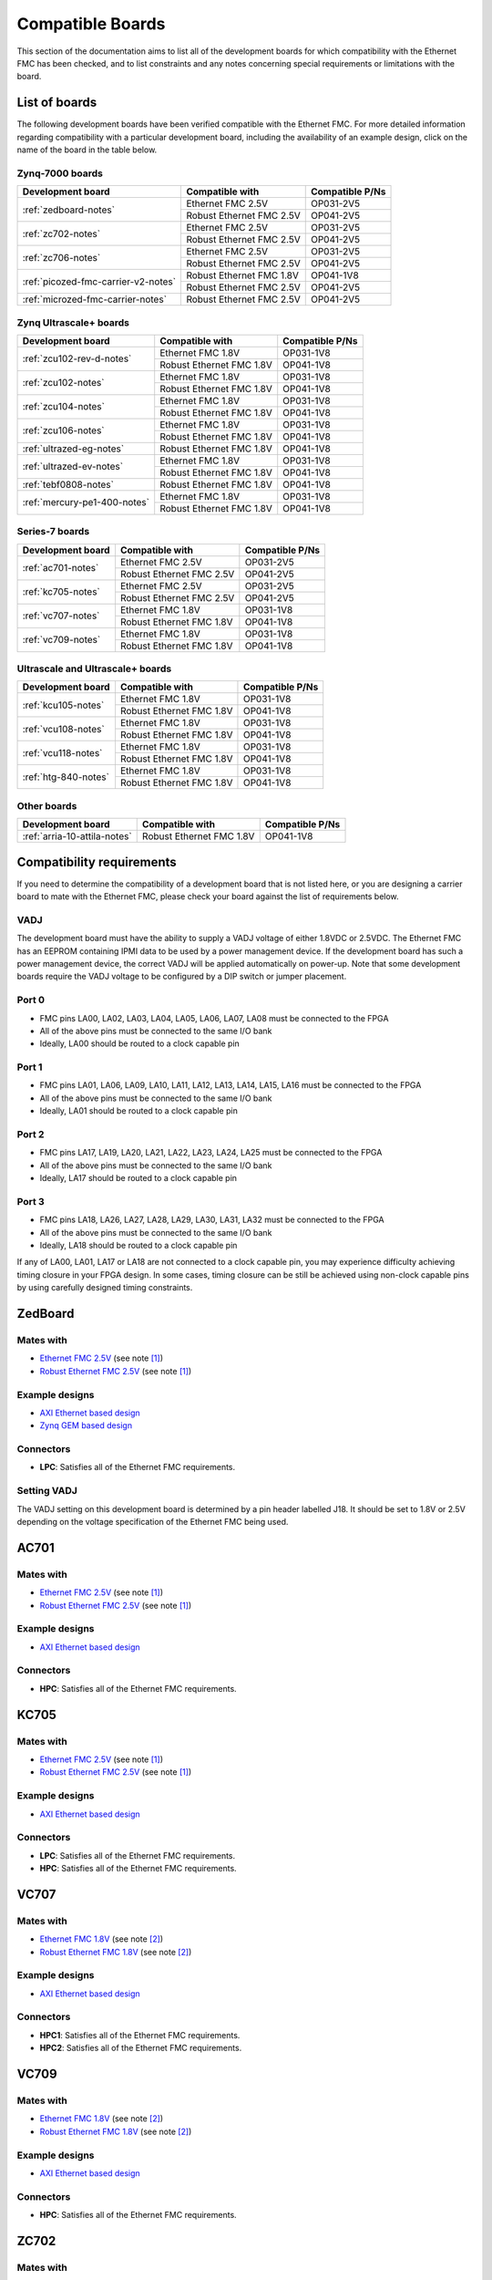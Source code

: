 .. _compatible-boards:

=================
Compatible Boards
=================

This section of the documentation aims to list all of the development boards for which compatibility
with the Ethernet FMC has been checked, and to list constraints and any notes concerning special 
requirements or limitations with the board.

List of boards
==============

The following development boards have been verified compatible with the Ethernet FMC. For more detailed
information regarding compatibility with a particular development board, including the availability
of an example design, click on the name of the board in the table below.

Zynq-7000 boards
----------------

+---------------------------------------+----------------------------+-----------------------+
| Development board                     | Compatible with            | Compatible P/Ns       |
+=======================================+============================+=======================+
| :ref:`zedboard-notes`                 | Ethernet FMC 2.5V          | OP031-2V5             |
|                                       +----------------------------+-----------------------+
|                                       | Robust Ethernet FMC 2.5V   | OP041-2V5             |
+---------------------------------------+----------------------------+-----------------------+
| :ref:`zc702-notes`                    | Ethernet FMC 2.5V          | OP031-2V5             |
|                                       +----------------------------+-----------------------+
|                                       | Robust Ethernet FMC 2.5V   | OP041-2V5             |
+---------------------------------------+----------------------------+-----------------------+
| :ref:`zc706-notes`                    | Ethernet FMC 2.5V          | OP031-2V5             |
|                                       +----------------------------+-----------------------+
|                                       | Robust Ethernet FMC 2.5V   | OP041-2V5             |
+---------------------------------------+----------------------------+-----------------------+
| :ref:`picozed-fmc-carrier-v2-notes`   | Robust Ethernet FMC 1.8V   | OP041-1V8             |
|                                       +----------------------------+-----------------------+
|                                       | Robust Ethernet FMC 2.5V   | OP041-2V5             |
+---------------------------------------+----------------------------+-----------------------+
| :ref:`microzed-fmc-carrier-notes`     | Robust Ethernet FMC 2.5V   | OP041-2V5             |
+---------------------------------------+----------------------------+-----------------------+

Zynq Ultrascale+ boards
-----------------------

+---------------------------------------+----------------------------+-----------------------+
| Development board                     | Compatible with            | Compatible P/Ns       |
+=======================================+============================+=======================+
| :ref:`zcu102-rev-d-notes`             | Ethernet FMC 1.8V          | OP031-1V8             |
|                                       +----------------------------+-----------------------+
|                                       | Robust Ethernet FMC 1.8V   | OP041-1V8             |
+---------------------------------------+----------------------------+-----------------------+
| :ref:`zcu102-notes`                   | Ethernet FMC 1.8V          | OP031-1V8             |
|                                       +----------------------------+-----------------------+
|                                       | Robust Ethernet FMC 1.8V   | OP041-1V8             |
+---------------------------------------+----------------------------+-----------------------+
| :ref:`zcu104-notes`                   | Ethernet FMC 1.8V          | OP031-1V8             |
|                                       +----------------------------+-----------------------+
|                                       | Robust Ethernet FMC 1.8V   | OP041-1V8             |
+---------------------------------------+----------------------------+-----------------------+
| :ref:`zcu106-notes`                   | Ethernet FMC 1.8V          | OP031-1V8             |
|                                       +----------------------------+-----------------------+
|                                       | Robust Ethernet FMC 1.8V   | OP041-1V8             |
+---------------------------------------+----------------------------+-----------------------+
| :ref:`ultrazed-eg-notes`              | Robust Ethernet FMC 1.8V   | OP041-1V8             |
+---------------------------------------+----------------------------+-----------------------+
| :ref:`ultrazed-ev-notes`              | Ethernet FMC 1.8V          | OP031-1V8             |
|                                       +----------------------------+-----------------------+
|                                       | Robust Ethernet FMC 1.8V   | OP041-1V8             |
+---------------------------------------+----------------------------+-----------------------+
| :ref:`tebf0808-notes`                 | Robust Ethernet FMC 1.8V   | OP041-1V8             |
+---------------------------------------+----------------------------+-----------------------+
| :ref:`mercury-pe1-400-notes`          | Ethernet FMC 1.8V          | OP031-1V8             |
|                                       +----------------------------+-----------------------+
|                                       | Robust Ethernet FMC 1.8V   | OP041-1V8             |
+---------------------------------------+----------------------------+-----------------------+


Series-7 boards
---------------

+---------------------------------------+----------------------------+-----------------------+
| Development board                     | Compatible with            | Compatible P/Ns       |
+=======================================+============================+=======================+
| :ref:`ac701-notes`                    | Ethernet FMC 2.5V          | OP031-2V5             |
|                                       +----------------------------+-----------------------+
|                                       | Robust Ethernet FMC 2.5V   | OP041-2V5             |
+---------------------------------------+----------------------------+-----------------------+
| :ref:`kc705-notes`                    | Ethernet FMC 2.5V          | OP031-2V5             |
|                                       +----------------------------+-----------------------+
|                                       | Robust Ethernet FMC 2.5V   | OP041-2V5             |
+---------------------------------------+----------------------------+-----------------------+
| :ref:`vc707-notes`                    | Ethernet FMC 1.8V          | OP031-1V8             |
|                                       +----------------------------+-----------------------+
|                                       | Robust Ethernet FMC 1.8V   | OP041-1V8             |
+---------------------------------------+----------------------------+-----------------------+
| :ref:`vc709-notes`                    | Ethernet FMC 1.8V          | OP031-1V8             |
|                                       +----------------------------+-----------------------+
|                                       | Robust Ethernet FMC 1.8V   | OP041-1V8             |
+---------------------------------------+----------------------------+-----------------------+

Ultrascale and Ultrascale+ boards
---------------------------------

+---------------------------------------+----------------------------+-----------------------+
| Development board                     | Compatible with            | Compatible P/Ns       |
+=======================================+============================+=======================+
| :ref:`kcu105-notes`                   | Ethernet FMC 1.8V          | OP031-1V8             |
|                                       +----------------------------+-----------------------+
|                                       | Robust Ethernet FMC 1.8V   | OP041-1V8             |
+---------------------------------------+----------------------------+-----------------------+
| :ref:`vcu108-notes`                   | Ethernet FMC 1.8V          | OP031-1V8             |
|                                       +----------------------------+-----------------------+
|                                       | Robust Ethernet FMC 1.8V   | OP041-1V8             |
+---------------------------------------+----------------------------+-----------------------+
| :ref:`vcu118-notes`                   | Ethernet FMC 1.8V          | OP031-1V8             |
|                                       +----------------------------+-----------------------+
|                                       | Robust Ethernet FMC 1.8V   | OP041-1V8             |
+---------------------------------------+----------------------------+-----------------------+
| :ref:`htg-840-notes`                  | Ethernet FMC 1.8V          | OP031-1V8             |
|                                       +----------------------------+-----------------------+
|                                       | Robust Ethernet FMC 1.8V   | OP041-1V8             |
+---------------------------------------+----------------------------+-----------------------+


Other boards
------------

+---------------------------------------+----------------------------+-----------------------+
| Development board                     | Compatible with            | Compatible P/Ns       |
+=======================================+============================+=======================+
| :ref:`arria-10-attila-notes`          | Robust Ethernet FMC 1.8V   | OP041-1V8             |
+---------------------------------------+----------------------------+-----------------------+


Compatibility requirements
==========================

If you need to determine the compatibility of a development board that is not listed here, or you are designing
a carrier board to mate with the Ethernet FMC, please check your board against the list of requirements below.

VADJ
----
The development board must have the ability to supply a VADJ voltage of either 1.8VDC or 2.5VDC. The Ethernet
FMC has an EEPROM containing IPMI data to be used by a power management device. If the development board has
such a power management device, the correct VADJ will be applied automatically on power-up. Note that some
development boards require the VADJ voltage to be configured by a DIP switch or jumper placement.

Port 0
------
* FMC pins LA00, LA02, LA03, LA04, LA05, LA06, LA07, LA08 must be connected to the FPGA
* All of the above pins must be connected to the same I/O bank
* Ideally, LA00 should be routed to a clock capable pin

Port 1
------
* FMC pins LA01, LA06, LA09, LA10, LA11, LA12, LA13, LA14, LA15, LA16 must be connected to the FPGA
* All of the above pins must be connected to the same I/O bank
* Ideally, LA01 should be routed to a clock capable pin

Port 2
------
* FMC pins LA17, LA19, LA20, LA21, LA22, LA23, LA24, LA25 must be connected to the FPGA
* All of the above pins must be connected to the same I/O bank
* Ideally, LA17 should be routed to a clock capable pin

Port 3
------
* FMC pins LA18, LA26, LA27, LA28, LA29, LA30, LA31, LA32 must be connected to the FPGA
* All of the above pins must be connected to the same I/O bank
* Ideally, LA18 should be routed to a clock capable pin

If any of LA00, LA01, LA17 or LA18 are not connected to a clock capable pin, you may experience difficulty
achieving timing closure in your FPGA design. In some cases, timing closure can be still be achieved using 
non-clock capable pins by using carefully designed timing constraints.


.. _zedboard-notes:

ZedBoard
========

Mates with
----------

* `Ethernet FMC 2.5V <https://opsero.com/product/ethernet-fmc/?attribute_supply-voltage-vadj=2.5V>`_ (see note [#f1]_)
* `Robust Ethernet FMC 2.5V <https://opsero.com/product/robust-ethernet-fmc/?attribute_supply-voltage-vadj=2.5V>`_ (see note [#f1]_)

Example designs
---------------

* `AXI Ethernet based design <https://github.com/fpgadeveloper/ethernet-fmc-axi-eth>`__
* `Zynq GEM based design <https://github.com/fpgadeveloper/ethernet-fmc-zynq-gem>`__

Connectors
----------

* **LPC**: Satisfies all of the Ethernet FMC requirements.

Setting VADJ
------------

The VADJ setting on this development board is determined by a pin header labelled J18. It should be set
to 1.8V or 2.5V depending on the voltage specification of the Ethernet FMC being used.


.. _ac701-notes:

AC701
=====

Mates with
----------

* `Ethernet FMC 2.5V <https://opsero.com/product/ethernet-fmc/?attribute_supply-voltage-vadj=2.5V>`_ (see note [#f1]_)
* `Robust Ethernet FMC 2.5V <https://opsero.com/product/robust-ethernet-fmc/?attribute_supply-voltage-vadj=2.5V>`_ (see note [#f1]_)

Example designs
---------------

* `AXI Ethernet based design <https://github.com/fpgadeveloper/ethernet-fmc-axi-eth>`__

Connectors
----------

* **HPC**: Satisfies all of the Ethernet FMC requirements.

.. _kc705-notes:

KC705
=====

Mates with
----------

* `Ethernet FMC 2.5V <https://opsero.com/product/ethernet-fmc/?attribute_supply-voltage-vadj=2.5V>`_ (see note [#f1]_)
* `Robust Ethernet FMC 2.5V <https://opsero.com/product/robust-ethernet-fmc/?attribute_supply-voltage-vadj=2.5V>`_ (see note [#f1]_)

Example designs
---------------

* `AXI Ethernet based design <https://github.com/fpgadeveloper/ethernet-fmc-axi-eth>`__

Connectors
----------

* **LPC**: Satisfies all of the Ethernet FMC requirements.
* **HPC**: Satisfies all of the Ethernet FMC requirements.

.. _vc707-notes:

VC707
=====

Mates with
----------

* `Ethernet FMC 1.8V <https://opsero.com/product/ethernet-fmc/?attribute_supply-voltage-vadj=1.8V>`_ (see note [#f2]_)
* `Robust Ethernet FMC 1.8V <https://opsero.com/product/robust-ethernet-fmc/?attribute_supply-voltage-vadj=1.8V>`_ (see note [#f2]_)

Example designs
---------------

* `AXI Ethernet based design <https://github.com/fpgadeveloper/ethernet-fmc-axi-eth>`__

Connectors
----------

* **HPC1**: Satisfies all of the Ethernet FMC requirements.
* **HPC2**: Satisfies all of the Ethernet FMC requirements.

.. _vc709-notes:

VC709
=====

Mates with
----------

* `Ethernet FMC 1.8V <https://opsero.com/product/ethernet-fmc/?attribute_supply-voltage-vadj=1.8V>`_ (see note [#f2]_)
* `Robust Ethernet FMC 1.8V <https://opsero.com/product/robust-ethernet-fmc/?attribute_supply-voltage-vadj=1.8V>`_ (see note [#f2]_)

Example designs
---------------

* `AXI Ethernet based design <https://github.com/fpgadeveloper/ethernet-fmc-axi-eth>`__

Connectors
----------

* **HPC**: Satisfies all of the Ethernet FMC requirements.

.. _zc702-notes:

ZC702
=====

Mates with
----------

* `Ethernet FMC 2.5V <https://opsero.com/product/ethernet-fmc/?attribute_supply-voltage-vadj=2.5V>`_ (see note [#f1]_)
* `Robust Ethernet FMC 2.5V <https://opsero.com/product/robust-ethernet-fmc/?attribute_supply-voltage-vadj=2.5V>`_ (see note [#f1]_)

Example designs
---------------

* `AXI Ethernet based design <https://github.com/fpgadeveloper/ethernet-fmc-axi-eth>`__
* `Zynq GEM based design <https://github.com/fpgadeveloper/ethernet-fmc-zynq-gem>`__

Connectors
----------

* **LPC1**: Satisfies all of the Ethernet FMC requirements.
* **LPC2**: Satisfies all of the Ethernet FMC requirements.

.. _zc706-notes:

ZC706
=====

Mates with
----------

* `Ethernet FMC 2.5V <https://opsero.com/product/ethernet-fmc/?attribute_supply-voltage-vadj=2.5V>`_ (see note [#f1]_)
* `Robust Ethernet FMC 2.5V <https://opsero.com/product/robust-ethernet-fmc/?attribute_supply-voltage-vadj=2.5V>`_ (see note [#f1]_)

Example designs
---------------

* `AXI Ethernet based design <https://github.com/fpgadeveloper/ethernet-fmc-axi-eth>`__
* `Zynq GEM based design <https://github.com/fpgadeveloper/ethernet-fmc-zynq-gem>`__

Connectors
----------

* **LPC**: Satisfies all of the Ethernet FMC requirements.
* **HPC**: Pins LA18_CC and LA17_CC of the HPC connector are routed to non-clock-capable pins so they cannot 
  properly receive the RGMII receive clocks for ports 2 and 3 of the Ethernet FMC. However this connector satisfies
  all of the requirements for ports 0 and 1 (note however that there is no example design for this connector
  at this time).

.. _picozed-fmc-carrier-v2-notes:

PicoZed FMC Carrier Card V2
===========================

Mates with
----------

* `Robust Ethernet FMC 2.5V <https://opsero.com/product/robust-ethernet-fmc/?attribute_supply-voltage-vadj=2.5V>`_ 
  (when using the PicoZed SoM 7015 or 7020) (see note [#f1]_)
* `Robust Ethernet FMC 1.8V <https://opsero.com/product/robust-ethernet-fmc/?attribute_supply-voltage-vadj=1.8V>`_ 
  (when using the PicoZed SoM 7030)

Example designs
---------------

* `AXI Ethernet based design <https://github.com/fpgadeveloper/ethernet-fmc-axi-eth>`__
* `Zynq GEM based design <https://github.com/fpgadeveloper/ethernet-fmc-zynq-gem>`__

Connectors
----------

* **LPC**: Satisfies all of the Ethernet FMC requirements.

.. _microzed-fmc-carrier-notes:

MicroZed FMC Carrier
====================

Mates with
----------

* `Robust Ethernet FMC 2.5V <https://opsero.com/product/robust-ethernet-fmc/?attribute_supply-voltage-vadj=2.5V>`_ (see note [#f1]_)

Example designs
---------------

* `AXI Ethernet based design <https://github.com/fpgadeveloper/ethernet-fmc-axi-eth>`__ (for MicroZed 7020 only)
* `Zynq GEM based design <https://github.com/fpgadeveloper/ethernet-fmc-zynq-gem>`__

Connectors
----------

* **LPC**: Satisfies all of the Ethernet FMC requirements.

.. _mini-itx-notes:

Mini-ITX 7100 Base Kit
======================

The Mini-ITX cannot be used with any version of the Ethernet FMC. The FMC connector on this carrier was positioned such that the
FMC card would face inwards, with the I/O connectors (in this case the RJ45 connectors) pointing towards the center of the
board. In the case of the Ethernet FMC, the Zynq-7000 device and heat-sink would block access to the RJ45 connectors, making them
unusable.

.. _ultrazed-eg-notes:

UltraZed EG PCIe Carrier Card
=============================

Mates with
----------

* `Robust Ethernet FMC 1.8V <https://opsero.com/product/robust-ethernet-fmc/?attribute_supply-voltage-vadj=1.8V>`__ (see note [#f2]_)

Example designs
---------------

* `Zynq GEM based design <https://github.com/fpgadeveloper/ethernet-fmc-zynq-gem>`__

Connectors
----------

* **LPC**: Satisfies all of the Ethernet FMC requirements.

.. _ultrazed-ev-notes:

UltraZed EV Carrier Card
========================

Mates with
----------

* `Ethernet FMC 1.8V <https://opsero.com/product/ethernet-fmc/?attribute_supply-voltage-vadj=1.8V>`__
* `Robust Ethernet FMC 1.8V <https://opsero.com/product/robust-ethernet-fmc/?attribute_supply-voltage-vadj=1.8V>`__

Example designs
---------------

* `AXI Ethernet based design <https://github.com/fpgadeveloper/ethernet-fmc-axi-eth>`__
* `Zynq GEM based design <https://github.com/fpgadeveloper/ethernet-fmc-zynq-gem>`__

Connectors
----------

* **HPC**: Satisfies all of the Ethernet FMC requirements.

VADJ
----

This board has a fixed 1.8V VADJ voltage.

.. _ml605-notes:

ML605
=====

Mates with
----------

* `Ethernet FMC 2.5V <https://opsero.com/product/ethernet-fmc/?attribute_supply-voltage-vadj=2.5V>`_ (see note [#f3]_)
* `Robust Ethernet FMC 2.5V <https://opsero.com/product/robust-ethernet-fmc/?attribute_supply-voltage-vadj=2.5V>`_ (see note [#f3]_)

Example designs
---------------

No example designs are currently available for this development board.

Connectors
----------

* **LPC**: Satisfies all of the Ethernet FMC requirements.
* **HPC**: Satisfies all of the Ethernet FMC requirements.


.. _kcu105-notes:

KCU105
======

Mates with
----------

* `Ethernet FMC 1.8V <https://opsero.com/product/ethernet-fmc/?attribute_supply-voltage-vadj=1.8V>`_ (see note [#f2]_)
* `Robust Ethernet FMC 1.8V <https://opsero.com/product/robust-ethernet-fmc/?attribute_supply-voltage-vadj=1.8V>`_ (see note [#f2]_)

Example designs
---------------

* `AXI Ethernet based design <https://github.com/fpgadeveloper/ethernet-fmc-axi-eth>`__

Connectors
----------

* **LPC**: Satisfies all of the Ethernet FMC requirements.
* **HPC**: Satisfies all of the Ethernet FMC requirements.

.. _zcu102-rev-d-notes:

ZCU102 Rev-D
============

Mates with
----------

* `Ethernet FMC 1.8V <https://opsero.com/product/ethernet-fmc/?attribute_supply-voltage-vadj=1.8V>`_ (see note [#f2]_)
* `Robust Ethernet FMC 1.8V <https://opsero.com/product/robust-ethernet-fmc/?attribute_supply-voltage-vadj=1.8V>`_ (see note [#f2]_)

Example designs
---------------

* `AXI Ethernet based design <https://github.com/fpgadeveloper/ethernet-fmc-axi-eth/tree/982ed68e779a88edb419eaa7ebef2221a77a4926>`__
  (only for version 2016.4)
* `ZynqMP GEM based design <https://github.com/fpgadeveloper/ethernet-fmc-zynq-gem/tree/a041ff5146a60e9d2caa95e61ce85d8acb885d76>`__
  (only for version 2016.4)

Connectors
----------

* **HPC0**: Satisfies all of the Ethernet FMC requirements.
* **HPC1**: The I/O pins for port 2 are routed to separate I/O banks by this connector, making it unusable. The other
  ports however may be used.

.. _zcu102-notes:

ZCU102
======

Mates with
----------

* `Ethernet FMC 1.8V <https://opsero.com/product/ethernet-fmc/?attribute_supply-voltage-vadj=1.8V>`_ (see note [#f2]_)
* `Robust Ethernet FMC 1.8V <https://opsero.com/product/robust-ethernet-fmc/?attribute_supply-voltage-vadj=1.8V>`_ (see note [#f2]_)

Example designs
---------------

* `AXI Ethernet based design <https://github.com/fpgadeveloper/ethernet-fmc-axi-eth>`__
* `ZynqMP GEM based design <https://github.com/fpgadeveloper/ethernet-fmc-zynq-gem>`__

Connectors
----------

* **HPC0**: Satisfies all of the Ethernet FMC requirements.
* **HPC1**: The I/O pins for port 2 are routed to separate I/O banks by this connector, making it unusable. The other
  ports however may be used.

.. _zcu104-notes:

ZCU104
======

Mates with
----------

* `Ethernet FMC 1.8V <https://opsero.com/product/ethernet-fmc/?attribute_supply-voltage-vadj=1.8V>`_ (see note [#f2]_)
* `Robust Ethernet FMC 1.8V <https://opsero.com/product/robust-ethernet-fmc/?attribute_supply-voltage-vadj=1.8V>`_ (see note [#f2]_)

Example designs
---------------

* `ZynqMP GEM based design <https://github.com/fpgadeveloper/ethernet-fmc-zynq-gem>`__

Connectors
----------

* **LPC**: Satisfies all of the Ethernet FMC requirements.

.. _zcu106-notes:

ZCU106
======

Mates with
----------

* `Ethernet FMC 1.8V <https://opsero.com/product/ethernet-fmc/?attribute_supply-voltage-vadj=1.8V>`_ (see note [#f2]_)
* `Robust Ethernet FMC 1.8V <https://opsero.com/product/robust-ethernet-fmc/?attribute_supply-voltage-vadj=1.8V>`_ (see note [#f2]_)

Example designs
---------------

* `ZynqMP GEM based design <https://github.com/fpgadeveloper/ethernet-fmc-zynq-gem>`__

Connectors
----------

* **HPC0**: Satisfies all of the Ethernet FMC requirements.
* **HPC1**: This connector only has LA00-LA16 pins connected to the FPGA, therefore it can only support ports 0 and 1.

.. _vcu108-notes:

VCU108
======

Mates with
----------

* `Ethernet FMC 1.8V <https://opsero.com/product/ethernet-fmc/?attribute_supply-voltage-vadj=1.8V>`_ (see note [#f2]_)
* `Robust Ethernet FMC 1.8V <https://opsero.com/product/robust-ethernet-fmc/?attribute_supply-voltage-vadj=1.8V>`_ (see note [#f2]_)

Example designs
---------------

* `AXI Ethernet based design <https://github.com/fpgadeveloper/ethernet-fmc-axi-eth>`__

Connectors
----------

* **HPC0**: Satisfies all of the Ethernet FMC requirements.
* **HPC1**: Satisfies all of the Ethernet FMC requirements.

.. _vcu110-notes:

VCU110
======

The Xilinx VCU110 cannot be used with any Ethernet FMC. The VCU110 board's FMC connectors are only partially 
routed to the FPGA. Many I/Os that are required by the Ethernet FMC are not connected on this board.

.. _vcu118-notes:

VCU118
======

Mates with
----------

* `Ethernet FMC 1.8V <https://opsero.com/product/ethernet-fmc/?attribute_supply-voltage-vadj=1.8V>`_ (see note [#f2]_)
* `Robust Ethernet FMC 1.8V <https://opsero.com/product/robust-ethernet-fmc/?attribute_supply-voltage-vadj=1.8V>`_ (see note [#f2]_)

Example designs
---------------

* `AXI Ethernet based design <https://github.com/fpgadeveloper/ethernet-fmc-axi-eth>`__
* For ES1 silicon: `AXI Ethernet based design <https://github.com/fpgadeveloper/ethernet-fmc-axi-eth/tree/898cae123256e1c11487862a3bcfc142d4e91c5d>`__
  (version 2017.2 and only for the HPC connector)

Connectors
----------

* **HPC**: Satisfies all of the Ethernet FMC requirements.
* **FMC+**: Satisfies all of the Ethernet FMC requirements.

.. _htg-840-notes:

HTG-840
=======

Mates with
----------

* `Ethernet FMC 1.8V <https://opsero.com/product/ethernet-fmc/?attribute_supply-voltage-vadj=1.8V>`_ (see note [#f2]_)
* `Robust Ethernet FMC 1.8V <https://opsero.com/product/robust-ethernet-fmc/?attribute_supply-voltage-vadj=1.8V>`_ (see note [#f2]_)

Example designs
---------------

No example designs are currently available for this development board.

Connectors
----------

* **HPC**: Satisfies all of the Ethernet FMC requirements.

.. _arria-10-attila-notes:

Arria 10 Attila
===============

Mates with
----------

* `Robust Ethernet FMC 1.8V <https://opsero.com/product/robust-ethernet-fmc/?attribute_supply-voltage-vadj=1.8V>`_

Example designs
---------------

No example designs are currently available for this development board. Please contact 
`REFLEX CES <https://www.reflexces.com/products/development-kits/arria-10-instant-devkit/attila>`_ for support with
this carrier.

Connectors
----------

* **HPC**: Satisfies all of the Ethernet FMC requirements.

.. _tebf0808-notes:

TEBF0808
========

Mates with
----------

* `Robust Ethernet FMC 1.8V <https://opsero.com/product/robust-ethernet-fmc/?attribute_supply-voltage-vadj=1.8V>`_ (see note [#f2]_)

Example designs
---------------

* `ZynqMP GEM based design <https://github.com/fpgadeveloper/ethernet-fmc-zynq-gem>`__

Configuration
-------------

DIP switch S5 must be properly configured for correct boot and VADJ voltage.
Use one of the following settings depending on your desired boot mode.

+------------------------------------------------------------------------+
| DIP Switch S5                                                          |
+-----+-----+-----+-----+------------------------------------------------+
| 1   | 2   | 3   | 4   | Boot mode                                      |
+=====+=====+=====+=====+================================================+
| ON  | ON  | x   | ON  | SD/microSD or flash if no SD detected          |
+-----+-----+-----+-----+------------------------------------------------+
| OFF | ON  | x   | ON  | eMMC                                           |
+-----+-----+-----+-----+------------------------------------------------+
| ON  | OFF | x   | ON  | PJTAG0                                         |
+-----+-----+-----+-----+------------------------------------------------+
| OFF | OFF | x   | ON  | Main JTAG                                      |
+-----+-----+-----+-----+------------------------------------------------+

#. S5-3: Don't care - is user defined (by CPLD)
#. S5-4: Must be ON for FMC_VADJ 1.8V (OFF sets FMC_VADJ to 1.2V which is not
   supported by Ethernet FMC)

General board notes
-------------------

* The TEBF0808 requires a modified FSBL to setup clocks on the board before the bitstream is
  loaded and the application/OS is launched. The modifications are included in the example
  design repository and they are also described on the `Trenz Wiki for the TE0808 StarterKit <https://wiki.trenz-electronic.de/display/PD/TE0808+StarterKit>`_.

.. _mercury-pe1-400-notes:

Mercury PE1-400 Base Board
==========================

Mates with
----------

* `Ethernet FMC 1.8V <https://opsero.com/product/ethernet-fmc/?attribute_supply-voltage-vadj=1.8V>`_ 
  when using Mercury XU1 module (see note [#f2]_)
* `Robust Ethernet FMC 1.8V <https://opsero.com/product/robust-ethernet-fmc/?attribute_supply-voltage-vadj=1.8V>`_ 
  when using Mercury XU1 module (see note [#f2]_)

Example designs
---------------

No example designs are currently available for this development board. You can however download the pin constraints below:

* :download:`Mercury PE1-400 with XU1 module, FMC0 <downloads/constraints/mercury-pe1-400-fmc0-xu1.xdc>`
* :download:`Mercury PE1-400 with XU1 module, FMC1 <downloads/constraints/mercury-pe1-400-fmc1-xu1.xdc>`

Connectors
----------

* **FMC0 (LPC)**: Satisfies all of the Ethernet FMC requirements.
* **FMC1 (LPC)**: Satisfies all of the Ethernet FMC requirements.


Footnotes
=========

.. [#f1] We recommend using the 2.5V version on this board however it can support the 1.8V 
         version with limitation. The FMC connector on this development board connects
         to HR (high-range) I/Os on the FPGA. Although HR I/Os can support many different I/O standards at 1.8V and
         2.5V, when it comes to LVDS they only support the `LVDS_25` standard which is designed for 2.5V. LVDS is
         required to receive the Ethernet FMC's 125MHz clock. For this reason, we recommend using the 2.5V version
         Ethernet FMC with all development boards whose FMC connector is linked to HR I/Os.
         If you must use the 1.8V Ethernet FMC on one of these boards, do not use the 125MHz clock in your
         FPGA design and instead use a local clock source with sufficient precision for Gigabit Ethernet.
.. [#f2] The device on this development board only has HP (high-performance) I/Os that don’t 
         support 2.5V levels. This board can therefore only support the 1.8V version Ethernet FMC.
         because they only have HP (high-performance) I/Os that don’t support 2.5V levels.
.. [#f3] The ML605 has a fixed VADJ of 2.5V.


